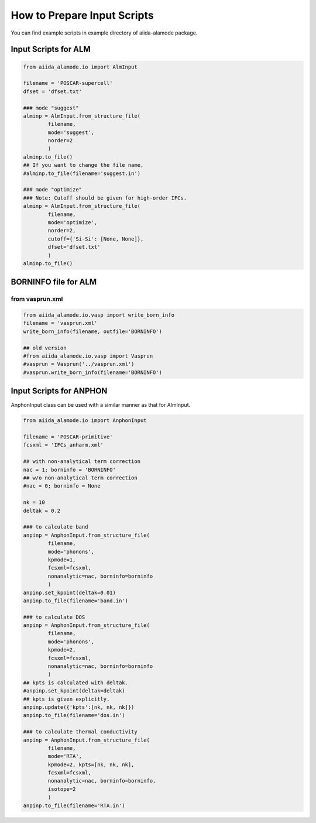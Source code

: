 ==============================
How to Prepare Input Scripts
==============================

You can find example scripts in example directory of aiida-alamode package.

Input Scripts for ALM
===========================

.. code-block:: python

    from aiida_alamode.io import AlmInput

    filename = 'POSCAR-supercell'
    dfset = 'dfset.txt'
    
    ### mode "suggest"
    alminp = AlmInput.from_structure_file(
            filename,
            mode='suggest',
            norder=2
            )
    alminp.to_file()
    ## If you want to change the file name,
    #alminp.to_file(filename='suggest.in')
    
    ### mode "optimize"
    ### Note: Cutoff should be given for high-order IFCs.
    alminp = AlmInput.from_structure_file(
            filename,
            mode='optimize',
            norder=2,
            cutoff={'Si-Si': [None, None]},
            dfset='dfset.txt'
            )
    alminp.to_file()


BORNINFO file for ALM
===========================

from vasprun.xml
------------------

.. code-block:: python
    
    from aiida_alamode.io.vasp import write_born_info
    filename = 'vasprun.xml'
    write_born_info(filename, outfile='BORNINFO')
    
    ## old version
    #from aiida_alamode.io.vasp import Vasprun
    #vasprun = Vasprun('../vasprun.xml')
    #vasprun.write_born_info(filename='BORNINFO')

.. QuantumEspresso
.. -----------------
.. 
.. .. code-block:: python
..     
..     from aiida_alamode.io.qe import ***


Input Scripts for ANPHON
=========================
 
AnphonInput class can be used with a similar manner as that for AlmInput.

.. code-block:: python
    
    from aiida_alamode.io import AnphonInput
    
    filename = 'POSCAR-primitive'
    fcsxml = 'IFCs_anharm.xml'
    
    ## with non-analytical term correction
    nac = 1; borninfo = 'BORNINFO'
    ## w/o non-analytical term correction
    #nac = 0; borninfo = None
    
    nk = 10
    deltak = 0.2
    
    ### to calculate band
    anpinp = AnphonInput.from_structure_file(
            filename,
            mode='phonons',
            kpmode=1,
            fcsxml=fcsxml,
            nonanalytic=nac, borninfo=borninfo
            )
    anpinp.set_kpoint(deltak=0.01)
    anpinp.to_file(filename='band.in')
    
    ### to calculate DOS
    anpinp = AnphonInput.from_structure_file(
            filename,
            mode='phonons',
            kpmode=2,
            fcsxml=fcsxml,
            nonanalytic=nac, borninfo=borninfo
            )
    ## kpts is calculated with deltak.
    #anpinp.set_kpoint(deltak=deltak)
    ## kpts is given explicitly.
    anpinp.update({'kpts':[nk, nk, nk]})
    anpinp.to_file(filename='dos.in')
    
    ### to calculate thermal conductivity
    anpinp = AnphonInput.from_structure_file(
            filename,
            mode='RTA',
            kpmode=2, kpts=[nk, nk, nk],
            fcsxml=fcsxml,
            nonanalytic=nac, borninfo=borninfo,
            isotope=2
            )
    anpinp.to_file(filename='RTA.in')



